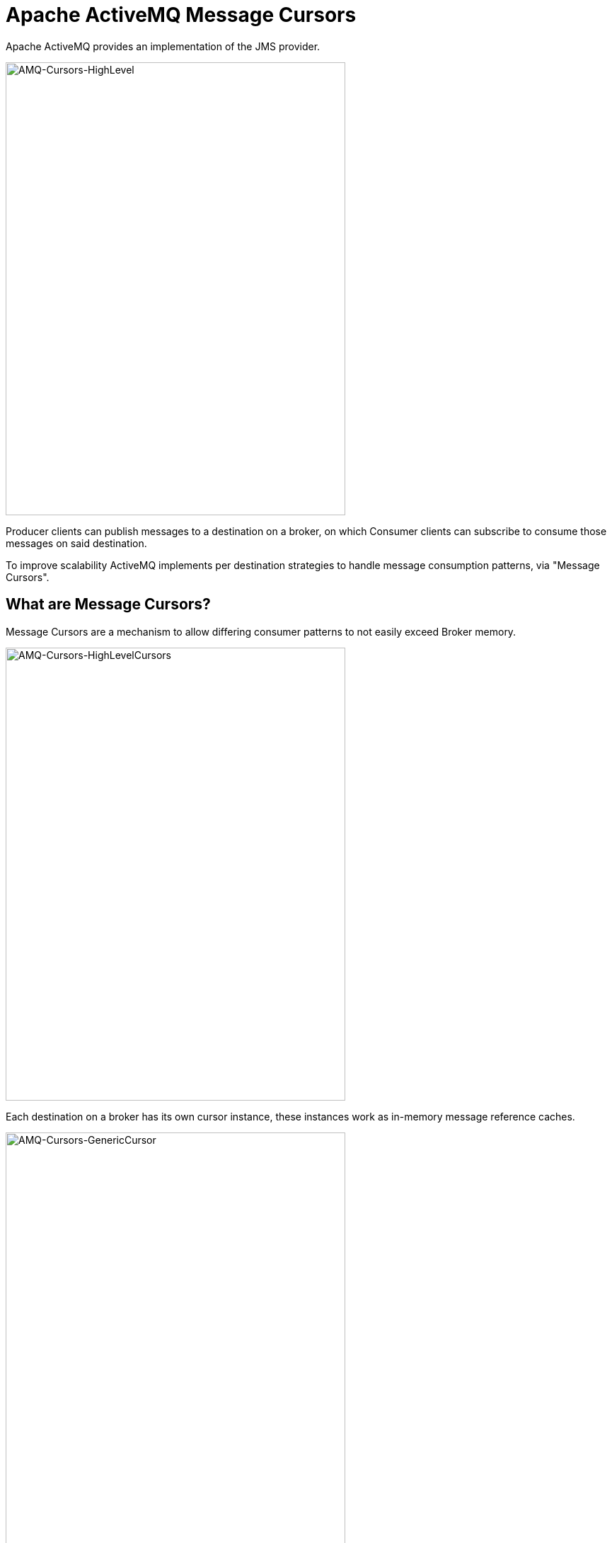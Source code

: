 = Apache ActiveMQ Message Cursors

Apache ActiveMQ provides an implementation of the JMS provider.

image::./assets/images/AMQ-Cursors-HighLevel.png[alt=AMQ-Cursors-HighLevel,width=480,height=640,align="center"]

Producer clients can publish messages to a destination on a broker, on which Consumer clients can subscribe to consume those messages on said destination.

To improve scalability ActiveMQ implements per destination strategies to handle message consumption patterns, via "Message Cursors".

== What are Message Cursors?

Message Cursors are a mechanism to allow differing consumer patterns to not easily exceed Broker memory.

image::./assets/images/AMQ-Cursors-HighLevelCursors.png[alt=AMQ-Cursors-HighLevelCursors,width=480,height=640,align="center"]

Each destination on a broker has its own cursor instance, these instances work as in-memory message reference caches.

image::./assets/images/AMQ-Cursors-GenericCursor.png[alt=AMQ-Cursors-GenericCursor,width=480,height=640,align="center"]

These message caches feed Dispatch queues, which in turn provide messages to the consumer client.

=== Types of Message Cursors

Store-based cursors are used by default to handle persistent messages.

VM cursors are very fast, but cannot handle slow message consumers.

File-based cursors are used by default to handle non-persistent messages. They are useful when the message store is slow and message consumers are relatively fast.

==== Store Cursor

The default strategy, broker administrators do not need to specifically configure this behavoir. Persistent messages are saved to the message store, non-persistent messages are passed to the pending cursor (an embedded file based cursor handles these messages).

===== Fast Consumer
image::./assets/images/AMQ-Cursors-Fast-Store.png[alt=AMQ-Cursors-Fast-Store,width=480,height=640,align="center"]

In the fast consumer model inbound messages are sent into the message store and continue into the awaiting destination dispatch queue for consumption.

===== Slow Consumer
image::./assets/images/AMQ-Cursors-Slow-Store.png[alt=AMQ-Cursors-Slow-Store,width=480,height=640,align="center"]

In the slow consumer model inbound messages are sent into the message store, then from the store the messages enter a pending cursor. The destination dispatch queue pages messages from the pending cursor when it has space for its consumers.

==== VM Cursor

The VM strategy attempts to populate message references in a pending cursor (cache), allowing the dispatch queue to page in awaiting messages as fast as its consumers can handle.

image::./assets/images/AMQ-Cursors-VM.png[alt=AMQ-Cursors-VM,width=480,height=640,align="center"]

This strategy should only be applied when consumers are consistently fast. When consumers become slow or inactive for long periods of time the broker may experience memory constraints.

==== File Based Cursor

The file based strategy employs temporary files as a paging space for quick access to messages - this allows the pending cursor to grow to a limit. This approach is taken instead of falling back to a slow message store. If the message store is fast however, then this strategy should be avoided.

image::./assets/images/AMQ-Cursors-FileBased.png[alt=AMQ-Cursors-FileBased,width=480,height=640,align="center"]

We note that the temporary files of the file based cursor are used by default for non-persistent messages.

== Conclusion

Apache ActiveMQ message cursors need careful consideration before adjusting them outside of their default configuration. For most users the store based strategy should be sufficient.

== About the Authors

link:https://github.com/savoirtech/blogs/blob/main/authors/JamieGoodyear.md[Jamie Goodyear]

== Reaching Out

Please do not hesitate to reach out with questions and comments, here on the Blog, or through the Savoir Technologies website at https://www.savoirtech.com.

== With Thanks

Thank you to the Apache ActiveMQ community.

(c) 2025 Savoir Technologies

